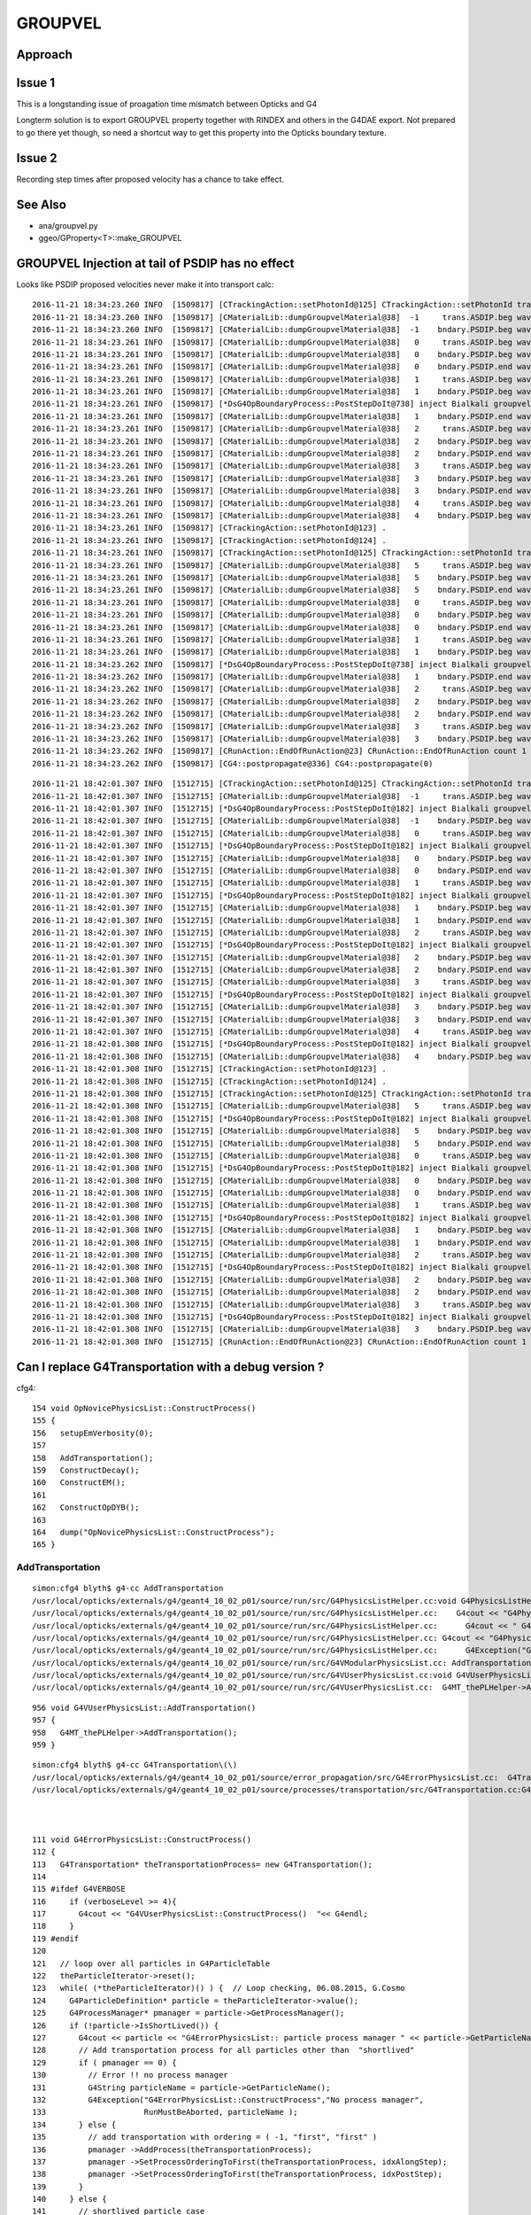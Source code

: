 GROUPVEL
==========

Approach
-----------


Issue 1
--------

This is a longstanding issue of proagation time mismatch between Opticks and G4

Longterm solution is to export GROUPVEL property together with 
RINDEX and others in the G4DAE export.  Not prepared to go there
yet though, so need a shortcut way to get this property into the
Opticks boundary texture.

Issue 2
-------

Recording step times after proposed velocity has a chance
to take effect.



See Also
---------

* ana/groupvel.py 
* ggeo/GProperty<T>::make_GROUPVEL


GROUPVEL Injection at tail of PSDIP has no effect
---------------------------------------------------

Looks like PSDIP proposed velocities never make it into transport calc::

    2016-11-21 18:34:23.260 INFO  [1509817] [CTrackingAction::setPhotonId@125] CTrackingAction::setPhotonId track_id 1 parent_id -1 primary_id -1 photon_id 1 reemtrack 0
    2016-11-21 18:34:23.260 INFO  [1509817] [CMaterialLib::dumpGroupvelMaterial@38]  -1     trans.ASDIP.beg wavelength   430 groupvel    194.519 lookupMat GdDopedLS
    2016-11-21 18:34:23.260 INFO  [1509817] [CMaterialLib::dumpGroupvelMaterial@38]  -1    bndary.PSDIP.beg wavelength   430 groupvel    194.519 lookupMat GdDopedLS
    2016-11-21 18:34:23.261 INFO  [1509817] [CMaterialLib::dumpGroupvelMaterial@38]   0     trans.ASDIP.beg wavelength   430 groupvel    194.519 lookupMat GdDopedLS
    2016-11-21 18:34:23.261 INFO  [1509817] [CMaterialLib::dumpGroupvelMaterial@38]   0    bndary.PSDIP.beg wavelength   430 groupvel    194.519 lookupMat GdDopedLS
    2016-11-21 18:34:23.261 INFO  [1509817] [CMaterialLib::dumpGroupvelMaterial@38]   0    bndary.PSDIP.end wavelength   430 groupvel     192.78 lookupMat Acrylic
    2016-11-21 18:34:23.261 INFO  [1509817] [CMaterialLib::dumpGroupvelMaterial@38]   1     trans.ASDIP.beg wavelength   430 groupvel    194.519 lookupMat GdDopedLS
    2016-11-21 18:34:23.261 INFO  [1509817] [CMaterialLib::dumpGroupvelMaterial@38]   1    bndary.PSDIP.beg wavelength   430 groupvel    194.519 lookupMat GdDopedLS
    2016-11-21 18:34:23.261 INFO  [1509817] [*DsG4OpBoundaryProcess::PostStepDoIt@738] inject Bialkali groupvel 205.619 at step_id 1
    2016-11-21 18:34:23.261 INFO  [1509817] [CMaterialLib::dumpGroupvelMaterial@38]   1    bndary.PSDIP.end wavelength   430 groupvel    205.619 lookupMat Bialkali
    2016-11-21 18:34:23.261 INFO  [1509817] [CMaterialLib::dumpGroupvelMaterial@38]   2     trans.ASDIP.beg wavelength   430 groupvel     192.78 lookupMat Acrylic
    2016-11-21 18:34:23.261 INFO  [1509817] [CMaterialLib::dumpGroupvelMaterial@38]   2    bndary.PSDIP.beg wavelength   430 groupvel     192.78 lookupMat Acrylic
    2016-11-21 18:34:23.261 INFO  [1509817] [CMaterialLib::dumpGroupvelMaterial@38]   2    bndary.PSDIP.end wavelength   430 groupvel     192.78 lookupMat Acrylic
    2016-11-21 18:34:23.261 INFO  [1509817] [CMaterialLib::dumpGroupvelMaterial@38]   3     trans.ASDIP.beg wavelength   430 groupvel    194.519 lookupMat GdDopedLS
    2016-11-21 18:34:23.261 INFO  [1509817] [CMaterialLib::dumpGroupvelMaterial@38]   3    bndary.PSDIP.beg wavelength   430 groupvel    194.519 lookupMat GdDopedLS
    2016-11-21 18:34:23.261 INFO  [1509817] [CMaterialLib::dumpGroupvelMaterial@38]   3    bndary.PSDIP.end wavelength   430 groupvel    197.134 lookupMat MineralOil
    2016-11-21 18:34:23.261 INFO  [1509817] [CMaterialLib::dumpGroupvelMaterial@38]   4     trans.ASDIP.beg wavelength   430 groupvel     192.78 lookupMat Acrylic
    2016-11-21 18:34:23.261 INFO  [1509817] [CMaterialLib::dumpGroupvelMaterial@38]   4    bndary.PSDIP.beg wavelength   430 groupvel     192.78 lookupMat Acrylic
    2016-11-21 18:34:23.261 INFO  [1509817] [CTrackingAction::setPhotonId@123] .
    2016-11-21 18:34:23.261 INFO  [1509817] [CTrackingAction::setPhotonId@124] .
    2016-11-21 18:34:23.261 INFO  [1509817] [CTrackingAction::setPhotonId@125] CTrackingAction::setPhotonId track_id 0 parent_id -1 primary_id -2 photon_id 0 reemtrack 0
    2016-11-21 18:34:23.261 INFO  [1509817] [CMaterialLib::dumpGroupvelMaterial@38]   5     trans.ASDIP.beg wavelength   430 groupvel    194.519 lookupMat GdDopedLS
    2016-11-21 18:34:23.261 INFO  [1509817] [CMaterialLib::dumpGroupvelMaterial@38]   5    bndary.PSDIP.beg wavelength   430 groupvel    194.519 lookupMat GdDopedLS
    2016-11-21 18:34:23.261 INFO  [1509817] [CMaterialLib::dumpGroupvelMaterial@38]   5    bndary.PSDIP.end wavelength   430 groupvel     192.78 lookupMat Acrylic
    2016-11-21 18:34:23.261 INFO  [1509817] [CMaterialLib::dumpGroupvelMaterial@38]   0     trans.ASDIP.beg wavelength   430 groupvel    194.519 lookupMat GdDopedLS
    2016-11-21 18:34:23.261 INFO  [1509817] [CMaterialLib::dumpGroupvelMaterial@38]   0    bndary.PSDIP.beg wavelength   430 groupvel    194.519 lookupMat GdDopedLS
    2016-11-21 18:34:23.261 INFO  [1509817] [CMaterialLib::dumpGroupvelMaterial@38]   0    bndary.PSDIP.end wavelength   430 groupvel    194.519 lookupMat GdDopedLS
    2016-11-21 18:34:23.261 INFO  [1509817] [CMaterialLib::dumpGroupvelMaterial@38]   1     trans.ASDIP.beg wavelength   430 groupvel     192.78 lookupMat Acrylic
    2016-11-21 18:34:23.261 INFO  [1509817] [CMaterialLib::dumpGroupvelMaterial@38]   1    bndary.PSDIP.beg wavelength   430 groupvel     192.78 lookupMat Acrylic
    2016-11-21 18:34:23.262 INFO  [1509817] [*DsG4OpBoundaryProcess::PostStepDoIt@738] inject Bialkali groupvel 205.619 at step_id 1
    2016-11-21 18:34:23.262 INFO  [1509817] [CMaterialLib::dumpGroupvelMaterial@38]   1    bndary.PSDIP.end wavelength   430 groupvel    205.619 lookupMat Bialkali
    2016-11-21 18:34:23.262 INFO  [1509817] [CMaterialLib::dumpGroupvelMaterial@38]   2     trans.ASDIP.beg wavelength   430 groupvel    194.519 lookupMat GdDopedLS
    2016-11-21 18:34:23.262 INFO  [1509817] [CMaterialLib::dumpGroupvelMaterial@38]   2    bndary.PSDIP.beg wavelength   430 groupvel    194.519 lookupMat GdDopedLS
    2016-11-21 18:34:23.262 INFO  [1509817] [CMaterialLib::dumpGroupvelMaterial@38]   2    bndary.PSDIP.end wavelength   430 groupvel    197.134 lookupMat MineralOil
    2016-11-21 18:34:23.262 INFO  [1509817] [CMaterialLib::dumpGroupvelMaterial@38]   3     trans.ASDIP.beg wavelength   430 groupvel     192.78 lookupMat Acrylic
    2016-11-21 18:34:23.262 INFO  [1509817] [CMaterialLib::dumpGroupvelMaterial@38]   3    bndary.PSDIP.beg wavelength   430 groupvel     192.78 lookupMat Acrylic
    2016-11-21 18:34:23.262 INFO  [1509817] [CRunAction::EndOfRunAction@23] CRunAction::EndOfRunAction count 1
    2016-11-21 18:34:23.262 INFO  [1509817] [CG4::postpropagate@336] CG4::postpropagate(0)

::

    2016-11-21 18:42:01.307 INFO  [1512715] [CTrackingAction::setPhotonId@125] CTrackingAction::setPhotonId track_id 1 parent_id -1 primary_id -1 photon_id 1 reemtrack 0
    2016-11-21 18:42:01.307 INFO  [1512715] [CMaterialLib::dumpGroupvelMaterial@38]  -1     trans.ASDIP.beg wavelength   430 groupvel    194.519 lookupMat GdDopedLS
    2016-11-21 18:42:01.307 INFO  [1512715] [*DsG4OpBoundaryProcess::PostStepDoIt@182] inject Bialkali groupvel startVelocity 205.619 at step_id -1
    2016-11-21 18:42:01.307 INFO  [1512715] [CMaterialLib::dumpGroupvelMaterial@38]  -1    bndary.PSDIP.beg wavelength   430 groupvel    205.619 lookupMat Bialkali
    2016-11-21 18:42:01.307 INFO  [1512715] [CMaterialLib::dumpGroupvelMaterial@38]   0     trans.ASDIP.beg wavelength   430 groupvel    194.519 lookupMat GdDopedLS
    2016-11-21 18:42:01.307 INFO  [1512715] [*DsG4OpBoundaryProcess::PostStepDoIt@182] inject Bialkali groupvel startVelocity 205.619 at step_id 0
    2016-11-21 18:42:01.307 INFO  [1512715] [CMaterialLib::dumpGroupvelMaterial@38]   0    bndary.PSDIP.beg wavelength   430 groupvel    205.619 lookupMat Bialkali
    2016-11-21 18:42:01.307 INFO  [1512715] [CMaterialLib::dumpGroupvelMaterial@38]   0    bndary.PSDIP.end wavelength   430 groupvel     192.78 lookupMat Acrylic
    2016-11-21 18:42:01.307 INFO  [1512715] [CMaterialLib::dumpGroupvelMaterial@38]   1     trans.ASDIP.beg wavelength   430 groupvel    194.519 lookupMat GdDopedLS
    2016-11-21 18:42:01.307 INFO  [1512715] [*DsG4OpBoundaryProcess::PostStepDoIt@182] inject Bialkali groupvel startVelocity 205.619 at step_id 1
    2016-11-21 18:42:01.307 INFO  [1512715] [CMaterialLib::dumpGroupvelMaterial@38]   1    bndary.PSDIP.beg wavelength   430 groupvel    205.619 lookupMat Bialkali
    2016-11-21 18:42:01.307 INFO  [1512715] [CMaterialLib::dumpGroupvelMaterial@38]   1    bndary.PSDIP.end wavelength   430 groupvel    194.519 lookupMat GdDopedLS
    2016-11-21 18:42:01.307 INFO  [1512715] [CMaterialLib::dumpGroupvelMaterial@38]   2     trans.ASDIP.beg wavelength   430 groupvel     192.78 lookupMat Acrylic
    2016-11-21 18:42:01.307 INFO  [1512715] [*DsG4OpBoundaryProcess::PostStepDoIt@182] inject Bialkali groupvel startVelocity 205.619 at step_id 2
    2016-11-21 18:42:01.307 INFO  [1512715] [CMaterialLib::dumpGroupvelMaterial@38]   2    bndary.PSDIP.beg wavelength   430 groupvel    205.619 lookupMat Bialkali
    2016-11-21 18:42:01.307 INFO  [1512715] [CMaterialLib::dumpGroupvelMaterial@38]   2    bndary.PSDIP.end wavelength   430 groupvel     192.78 lookupMat Acrylic
    2016-11-21 18:42:01.307 INFO  [1512715] [CMaterialLib::dumpGroupvelMaterial@38]   3     trans.ASDIP.beg wavelength   430 groupvel    194.519 lookupMat GdDopedLS
    2016-11-21 18:42:01.307 INFO  [1512715] [*DsG4OpBoundaryProcess::PostStepDoIt@182] inject Bialkali groupvel startVelocity 205.619 at step_id 3
    2016-11-21 18:42:01.307 INFO  [1512715] [CMaterialLib::dumpGroupvelMaterial@38]   3    bndary.PSDIP.beg wavelength   430 groupvel    205.619 lookupMat Bialkali
    2016-11-21 18:42:01.307 INFO  [1512715] [CMaterialLib::dumpGroupvelMaterial@38]   3    bndary.PSDIP.end wavelength   430 groupvel    197.134 lookupMat MineralOil
    2016-11-21 18:42:01.307 INFO  [1512715] [CMaterialLib::dumpGroupvelMaterial@38]   4     trans.ASDIP.beg wavelength   430 groupvel     192.78 lookupMat Acrylic
    2016-11-21 18:42:01.308 INFO  [1512715] [*DsG4OpBoundaryProcess::PostStepDoIt@182] inject Bialkali groupvel startVelocity 205.619 at step_id 4
    2016-11-21 18:42:01.308 INFO  [1512715] [CMaterialLib::dumpGroupvelMaterial@38]   4    bndary.PSDIP.beg wavelength   430 groupvel    205.619 lookupMat Bialkali
    2016-11-21 18:42:01.308 INFO  [1512715] [CTrackingAction::setPhotonId@123] .
    2016-11-21 18:42:01.308 INFO  [1512715] [CTrackingAction::setPhotonId@124] .
    2016-11-21 18:42:01.308 INFO  [1512715] [CTrackingAction::setPhotonId@125] CTrackingAction::setPhotonId track_id 0 parent_id -1 primary_id -2 photon_id 0 reemtrack 0
    2016-11-21 18:42:01.308 INFO  [1512715] [CMaterialLib::dumpGroupvelMaterial@38]   5     trans.ASDIP.beg wavelength   430 groupvel    194.519 lookupMat GdDopedLS
    2016-11-21 18:42:01.308 INFO  [1512715] [*DsG4OpBoundaryProcess::PostStepDoIt@182] inject Bialkali groupvel startVelocity 205.619 at step_id 5
    2016-11-21 18:42:01.308 INFO  [1512715] [CMaterialLib::dumpGroupvelMaterial@38]   5    bndary.PSDIP.beg wavelength   430 groupvel    205.619 lookupMat Bialkali
    2016-11-21 18:42:01.308 INFO  [1512715] [CMaterialLib::dumpGroupvelMaterial@38]   5    bndary.PSDIP.end wavelength   430 groupvel     192.78 lookupMat Acrylic
    2016-11-21 18:42:01.308 INFO  [1512715] [CMaterialLib::dumpGroupvelMaterial@38]   0     trans.ASDIP.beg wavelength   430 groupvel    194.519 lookupMat GdDopedLS
    2016-11-21 18:42:01.308 INFO  [1512715] [*DsG4OpBoundaryProcess::PostStepDoIt@182] inject Bialkali groupvel startVelocity 205.619 at step_id 0
    2016-11-21 18:42:01.308 INFO  [1512715] [CMaterialLib::dumpGroupvelMaterial@38]   0    bndary.PSDIP.beg wavelength   430 groupvel    205.619 lookupMat Bialkali
    2016-11-21 18:42:01.308 INFO  [1512715] [CMaterialLib::dumpGroupvelMaterial@38]   0    bndary.PSDIP.end wavelength   430 groupvel    194.519 lookupMat GdDopedLS
    2016-11-21 18:42:01.308 INFO  [1512715] [CMaterialLib::dumpGroupvelMaterial@38]   1     trans.ASDIP.beg wavelength   430 groupvel     192.78 lookupMat Acrylic
    2016-11-21 18:42:01.308 INFO  [1512715] [*DsG4OpBoundaryProcess::PostStepDoIt@182] inject Bialkali groupvel startVelocity 205.619 at step_id 1
    2016-11-21 18:42:01.308 INFO  [1512715] [CMaterialLib::dumpGroupvelMaterial@38]   1    bndary.PSDIP.beg wavelength   430 groupvel    205.619 lookupMat Bialkali
    2016-11-21 18:42:01.308 INFO  [1512715] [CMaterialLib::dumpGroupvelMaterial@38]   1    bndary.PSDIP.end wavelength   430 groupvel     192.78 lookupMat Acrylic
    2016-11-21 18:42:01.308 INFO  [1512715] [CMaterialLib::dumpGroupvelMaterial@38]   2     trans.ASDIP.beg wavelength   430 groupvel    194.519 lookupMat GdDopedLS
    2016-11-21 18:42:01.308 INFO  [1512715] [*DsG4OpBoundaryProcess::PostStepDoIt@182] inject Bialkali groupvel startVelocity 205.619 at step_id 2
    2016-11-21 18:42:01.308 INFO  [1512715] [CMaterialLib::dumpGroupvelMaterial@38]   2    bndary.PSDIP.beg wavelength   430 groupvel    205.619 lookupMat Bialkali
    2016-11-21 18:42:01.308 INFO  [1512715] [CMaterialLib::dumpGroupvelMaterial@38]   2    bndary.PSDIP.end wavelength   430 groupvel    197.134 lookupMat MineralOil
    2016-11-21 18:42:01.308 INFO  [1512715] [CMaterialLib::dumpGroupvelMaterial@38]   3     trans.ASDIP.beg wavelength   430 groupvel     192.78 lookupMat Acrylic
    2016-11-21 18:42:01.308 INFO  [1512715] [*DsG4OpBoundaryProcess::PostStepDoIt@182] inject Bialkali groupvel startVelocity 205.619 at step_id 3
    2016-11-21 18:42:01.308 INFO  [1512715] [CMaterialLib::dumpGroupvelMaterial@38]   3    bndary.PSDIP.beg wavelength   430 groupvel    205.619 lookupMat Bialkali
    2016-11-21 18:42:01.308 INFO  [1512715] [CRunAction::EndOfRunAction@23] CRunAction::EndOfRunAction count 1






Can I replace G4Transportation with a debug version ?
--------------------------------------------------------

cfg4::

    154 void OpNovicePhysicsList::ConstructProcess()
    155 {
    156   setupEmVerbosity(0);
    157 
    158   AddTransportation();
    159   ConstructDecay();
    160   ConstructEM();
    161 
    162   ConstructOpDYB();
    163 
    164   dump("OpNovicePhysicsList::ConstructProcess");
    165 }


AddTransportation
~~~~~~~~~~~~~~~~~~~

::

    simon:cfg4 blyth$ g4-cc AddTransportation
    /usr/local/opticks/externals/g4/geant4_10_02_p01/source/run/src/G4PhysicsListHelper.cc:void G4PhysicsListHelper::AddTransportation()
    /usr/local/opticks/externals/g4/geant4_10_02_p01/source/run/src/G4PhysicsListHelper.cc:    G4cout << "G4PhysicsListHelper::AddTransportation()  "<< G4endl;
    /usr/local/opticks/externals/g4/geant4_10_02_p01/source/run/src/G4PhysicsListHelper.cc:      G4cout << " G4PhysicsListHelper::AddTransportation()"
    /usr/local/opticks/externals/g4/geant4_10_02_p01/source/run/src/G4PhysicsListHelper.cc: G4cout << "G4PhysicsListHelper::AddTransportation  "
    /usr/local/opticks/externals/g4/geant4_10_02_p01/source/run/src/G4PhysicsListHelper.cc:      G4Exception("G4PhysicsListHelper::AddTransportation",
    /usr/local/opticks/externals/g4/geant4_10_02_p01/source/run/src/G4VModularPhysicsList.cc: AddTransportation();
    /usr/local/opticks/externals/g4/geant4_10_02_p01/source/run/src/G4VUserPhysicsList.cc:void G4VUserPhysicsList::AddTransportation()
    /usr/local/opticks/externals/g4/geant4_10_02_p01/source/run/src/G4VUserPhysicsList.cc:  G4MT_thePLHelper->AddTransportation();

::

     956 void G4VUserPhysicsList::AddTransportation()
     957 {
     958   G4MT_thePLHelper->AddTransportation();
     959 }





::

    simon:cfg4 blyth$ g4-cc G4Transportation\(\)
    /usr/local/opticks/externals/g4/geant4_10_02_p01/source/error_propagation/src/G4ErrorPhysicsList.cc:  G4Transportation* theTransportationProcess= new G4Transportation();
    /usr/local/opticks/externals/g4/geant4_10_02_p01/source/processes/transportation/src/G4Transportation.cc:G4Transportation::~G4Transportation()



    111 void G4ErrorPhysicsList::ConstructProcess()
    112 {
    113   G4Transportation* theTransportationProcess= new G4Transportation();
    114 
    115 #ifdef G4VERBOSE
    116     if (verboseLevel >= 4){
    117       G4cout << "G4VUserPhysicsList::ConstructProcess()  "<< G4endl;
    118     }
    119 #endif
    120 
    121   // loop over all particles in G4ParticleTable
    122   theParticleIterator->reset();
    123   while( (*theParticleIterator)() ) {  // Loop checking, 06.08.2015, G.Cosmo
    124     G4ParticleDefinition* particle = theParticleIterator->value();
    125     G4ProcessManager* pmanager = particle->GetProcessManager();
    126     if (!particle->IsShortLived()) {
    127       G4cout << particle << "G4ErrorPhysicsList:: particle process manager " << particle->GetParticleName() << " = " << particle->GetProcessManager() << G4endl;
    128       // Add transportation process for all particles other than  "shortlived"
    129       if ( pmanager == 0) {
    130         // Error !! no process manager
    131         G4String particleName = particle->GetParticleName();
    132         G4Exception("G4ErrorPhysicsList::ConstructProcess","No process manager",
    133                     RunMustBeAborted, particleName );
    134       } else {
    135         // add transportation with ordering = ( -1, "first", "first" )
    136         pmanager ->AddProcess(theTransportationProcess);
    137         pmanager ->SetProcessOrderingToFirst(theTransportationProcess, idxAlongStep);
    138         pmanager ->SetProcessOrderingToFirst(theTransportationProcess, idxPostStep);
    139       }
    140     } else {
    141       // shortlived particle case
    142     }
    143   }






DsG4OpBoundaryProcess dumping : looks like getting groupvel from Ac instead of LS and MO
-------------------------------------------------------------------------------------------

tconcentric-i::

    In [2]: ab.b.sel = "TO BT BT BT BT SA"

    In [6]: ab.b.psel_dindex(slice(0,100))     # first 100 of top line, straight thrus (easy to interpret)
    Out[6]: '--dindex=1,2,3,4,5,6,7,8,9,10,11,12,15,16,17,19,20,23,25,27,29,31,35,36,37,38,39,40,41,42,43,47,48,49,50,52,55,58,60,61,67,72,73,74,75,76,78,79,80,82,86,87,89,93,94,95,96,97'


In [1]: ab.b.psel_dindex(limit=10, reverse=True)
Out[1]: '--dindex=999999,999997,999996,999995,999994,999993,999992,999991,999990,999989'




Back to basics after moving to fine domain (1nm)
--------------------------------------------------

::

   tconcentric-tt --finedbndtex


Fine domain means can no longer blame interpolation mismatch for discreps

::
 
                    |
                    | 3000             4000             5000
         0          | + |               +                +
         +          |   |             |   |            |   |
        TO         BT   BT            BT  BT           SA  
              0     | 1 |      2      | 3 |     4      |   |
                    |   |             |   |            |   | 
                    |   |             |   |            |   | 
                    |   |             |   |            |   | 
                    |   |             |   |            |   | 

Calculate expectations for global times with tconcentric geometry, in bnd.py::

    Gd,LS,Ac,MO = 0,1,2,3
    gvel = i1m.data[(Gd,Ac,LS,Ac,MO),1,430-60,0]
    dist = np.array([0,3000-5,3000+5,4000-5,4000+5,5000-5], dtype=np.float32)   # tconcentric radii
    ddif = np.diff(dist)
    tdif = ddif/gvel
    tabs = np.cumsum(ddif/gvel) + 0.1 

    print "gvel: %r " %  gvel
    print "dist: %r " %  dist
    print "ddif: %r " %  ddif
    print "tdif: %r " %  tdif
    print "tabs: %r " %  tabs

    // with correct groupvel material order : (Gd,Ac,LS,Ac,MO)  get the Opticks times

    gvel: array([ 194.5192,  192.7796,  194.5192,  192.7796,  197.1341], dtype=float32) 
    dist: array([    0.,  2995.,  3005.,  3995.,  4005.,  4995.], dtype=float32) 
    ddif: array([ 2995.,    10.,   990.,    10.,   990.], dtype=float32) 
    tdif: array([ 15.3969,   0.0519,   5.0895,   0.0519,   5.022 ], dtype=float32) 
    tabs: array([ 15.4969,  15.5488,  20.6383,  20.6902,  25.7121], dtype=float32) 

    // mangling groupvel material order to : (Gd,LS,Ac,MO,Ac) nearly reproduces the CFG4 times...

    gvel2: array([ 194.5192,  194.5192,  192.7796,  197.1341,  192.7796], dtype=float32) 
    tdif2: array([ 15.3969,   0.0514,   5.1354,   0.0507,   5.1354], dtype=float32) 
    tabs2: array([ 15.4969,  15.5483,  20.6837,  20.7345,  25.8699], dtype=float32) 

    // another mangle to (Gd,LS,Ac,LS,Ac) reproduces the CFG4 times

    gvel3: array([ 194.5192,  194.5192,  192.7796,  194.5192,  192.7796], dtype=float32) 
    tdif3: array([ 15.3969,   0.0514,   5.1354,   0.0514,   5.1354], dtype=float32) 
    tabs3: array([ 15.4969,  15.5483,  20.6837,  20.7352,  25.8706], dtype=float32) 








Hmm looks like difference between use of preVelocity vs postVelocity (are using pre when should be using post).
Potentially due to CRecorder operating PRE_SAVE ?

Hmm to simplify recording, maybe better to move to trajectory style. Collecting steps into a container
within the UserSteppingAction and recording them from the UserTrackingAction after all tracking is done.
See: G4TrackingManager::ProcessOneTrack

::

    202 void G4Trajectory::AppendStep(const G4Step* aStep)
    203 {
    204    positionRecord->push_back( new G4TrajectoryPoint(aStep->GetPostStepPoint()->
    205                                  GetPosition() ));
    206 }
    207 




::

    DsG4OpBoundaryProcess::PostStepDoIt step_id    0 nm        430 priorVelocity    194.519 groupvel_m1            GdDopedLS   194.519 groupvel_m2              Acrylic    192.78 <-proposed 
    DsG4OpBoundaryProcess::PostStepDoIt step_id    1 nm        430 priorVelocity    194.519 groupvel_m1              Acrylic    192.78 groupvel_m2   LiquidScintillator   194.519 <-proposed 
    DsG4OpBoundaryProcess::PostStepDoIt step_id    2 nm        430 priorVelocity     192.78 groupvel_m1   LiquidScintillator   194.519 groupvel_m2              Acrylic    192.78 <-proposed 
    DsG4OpBoundaryProcess::PostStepDoIt step_id    3 nm        430 priorVelocity    194.519 groupvel_m1              Acrylic    192.78 groupvel_m2           MineralOil   197.134 <-proposed 

    // proposed velocity look correct, but suspect the recording happens too soon to feel the effect of it due to PRE_SAVE ??


    CRecorder::RecordStep trackStepLength       2995 trackGlobalTime    15.4969 trackVelocity    194.519 preVelocity    194.519 postVelocity    194.519 preDeltaTime    15.3969 postDeltaTime    15.3969
    CRecorder::RecordStep trackStepLength         10 trackGlobalTime    15.5483 trackVelocity     192.78 preVelocity    194.519 postVelocity     192.78 preDeltaTime  0.0514088 postDeltaTime  0.0518727
    CRecorder::RecordStep trackStepLength        990 trackGlobalTime    20.6837 trackVelocity    194.519 preVelocity     192.78 postVelocity    194.519 preDeltaTime     5.1354 postDeltaTime    5.08947
    CRecorder::RecordStep trackStepLength         10 trackGlobalTime    20.7352 trackVelocity     192.78 preVelocity    194.519 postVelocity     192.78 preDeltaTime  0.0514088 postDeltaTime  0.0518727
    CRecorder::RecordStep trackStepLength        990 trackGlobalTime    25.8706 trackVelocity    197.134 preVelocity     192.78 postVelocity    197.134 preDeltaTime     5.1354 postDeltaTime    5.02196

::
 
     TO   
     BT   Gd/Ac
     BT   Ac/LS
     BT   LS/Ac
     BT   Ac/MO
     SA   MO/Ac





Caution heavy compression with below values::

    ab.sel = "TO BT BT BT BT [SA]"

    a,b = ab.rpost()

    In [42]: a[0]
    Out[42]: 
    A()sliced
    A([[    0.    ,     0.    ,     0.    ,     0.1007],
           [ 2995.0267,     0.    ,     0.    ,    15.4974],
           [ 3004.9551,     0.    ,     0.    ,    15.5498],
           [ 3995.0491,     0.    ,     0.    ,    20.6377],
           [ 4004.9776,     0.    ,     0.    ,    20.6901],
           [ 4995.0716,     0.    ,     0.    ,    25.7136]])

    In [43]: b[0]
    Out[43]: 
    A()sliced
    A([[    0.    ,     0.    ,     0.    ,     0.1007],
           [ 2995.0267,     0.    ,     0.    ,    15.4974],
           [ 3004.9551,     0.    ,     0.    ,    15.5498],
           [ 3995.0491,     0.    ,     0.    ,    20.682 ],
           [ 4004.9776,     0.    ,     0.    ,    20.7344],
           [ 4995.0716,     0.    ,     0.    ,    25.8707]])
    
    In [4]: b[0]   ## after adding BT ProposeVelocity for m2 ... huh why almost no difference 
    Out[4]: 
    A()sliced
    A([[    0.    ,     0.    ,     0.    ,     0.1007],
           [ 2995.0267,     0.    ,     0.    ,    15.4934],
           [ 3004.9551,     0.    ,     0.    ,    15.5458],
           [ 3995.0491,     0.    ,     0.    ,    20.682 ],
           [ 4004.9776,     0.    ,     0.    ,    20.7344],
           [ 4995.0716,     0.    ,     0.    ,    25.8666]])



Post recording returns to the values without the BT proposeVelocity::

    In [4]: b[0]
    Out[4]: 
    A()sliced
    A([[    0.    ,     0.    ,     0.    ,     0.1007],
           [ 2995.0267,     0.    ,     0.    ,    15.4974],
           [ 3004.9551,     0.    ,     0.    ,    15.5498],
           [ 3995.0491,     0.    ,     0.    ,    20.682 ],
           [ 4004.9776,     0.    ,     0.    ,    20.7344],
           [ 4995.0716,     0.    ,     0.    ,    25.8707]])







::

    2016-11-19 14:23:15.001 INFO  [1049278] [CRec::dump@40] CRec::dump record_id 999989 nstp 5  Ori[ 0.0000.0000.000] 
    ( 0)  TO/BT     FrT                                 PRE_SAVE STEP_START 
    [   0](Stp ;opticalphoton stepNum -561600160(tk ;opticalphoton tid 9990 pid 0 nm    430 mm  ori[    0.000   0.000   0.000]  pos[ 4995.000   0.000   0.000]  )
      pre               sphere_phys       GdDopedLS          noProc           Undefined pos[      0.000     0.000     0.000]  dir[    1.000   0.000   0.000]  pol[    0.000   1.000   0.000]  ns  0.100 nm 430.000
     post               sphere_phys         Acrylic  Transportation        GeomBoundary pos[   2995.000     0.000     0.000]  dir[    1.000   0.000   0.000]  pol[    0.000   1.000   0.000]  ns 15.497 nm 430.000
     )
    ( 1)  BT/BT     FrT                                            PRE_SAVE 
    [   1](Stp ;opticalphoton stepNum -561600160(tk ;opticalphoton tid 9990 pid 0 nm    430 mm  ori[    0.000   0.000   0.000]  pos[ 4995.000   0.000   0.000]  )
      pre               sphere_phys         Acrylic  Transportation        GeomBoundary pos[   2995.000     0.000     0.000]  dir[    1.000   0.000   0.000]  pol[    0.000   1.000   0.000]  ns 15.497 nm 430.000
     post               sphere_phys uidScintillator  Transportation        GeomBoundary pos[   3005.000     0.000     0.000]  dir[    1.000   0.000   0.000]  pol[    0.000   1.000   0.000]  ns 15.548 nm 430.000
     )
    ( 2)  BT/BT     FrT                                            PRE_SAVE 
    [   2](Stp ;opticalphoton stepNum -561600160(tk ;opticalphoton tid 9990 pid 0 nm    430 mm  ori[    0.000   0.000   0.000]  pos[ 4995.000   0.000   0.000]  )
      pre               sphere_phys uidScintillator  Transportation        GeomBoundary pos[   3005.000     0.000     0.000]  dir[    1.000   0.000   0.000]  pol[    0.000   1.000   0.000]  ns 15.548 nm 430.000
     post               sphere_phys         Acrylic  Transportation        GeomBoundary pos[   3995.000     0.000     0.000]  dir[    1.000   0.000   0.000]  pol[    0.000   1.000   0.000]  ns 20.684 nm 430.000
     )
    ( 3)  BT/BT     FrT                                            PRE_SAVE 
    [   3](Stp ;opticalphoton stepNum -561600160(tk ;opticalphoton tid 9990 pid 0 nm    430 mm  ori[    0.000   0.000   0.000]  pos[ 4995.000   0.000   0.000]  )
      pre               sphere_phys         Acrylic  Transportation        GeomBoundary pos[   3995.000     0.000     0.000]  dir[    1.000   0.000   0.000]  pol[    0.000   1.000   0.000]  ns 20.684 nm 430.000
     post               sphere_phys      MineralOil  Transportation        GeomBoundary pos[   4005.000     0.000     0.000]  dir[    1.000   0.000   0.000]  pol[    0.000   1.000   0.000]  ns 20.735 nm 430.000
     )
    ( 4)  BT/SA     Abs     PRE_SAVE POST_SAVE POST_DONE LAST_POST SURF_ABS 
    [   4](Stp ;opticalphoton stepNum -561600160(tk ;opticalphoton tid 9990 pid 0 nm    430 mm  ori[    0.000   0.000   0.000]  pos[ 4995.000   0.000   0.000]  )
      pre               sphere_phys      MineralOil  Transportation        GeomBoundary pos[   4005.000     0.000     0.000]  dir[    1.000   0.000   0.000]  pol[    0.000   1.000   0.000]  ns 20.735 nm 430.000
     post               sphere_phys         Acrylic  Transportation        GeomBoundary pos[   4995.000     0.000     0.000]  dir[    1.000   0.000   0.000]  pol[    0.000   1.000   0.000]  ns 25.871 nm 430.000
     )






    
    In [44]: b[0,:,0] == a[0,:,0]    ## 2 simulations yield precisely the same positions
    Out[44]: 
    A()sliced
    A([ True,  True,  True,  True,  True,  True], dtype=bool) 

    In [45]: b[0,:,3] == a[0,:,3]
    Out[45]: 
    A()sliced
    A([ True,  True,  True, False, False, False], dtype=bool)


    In [46]: b[0,:,3] - a[0,:,3]
    Out[46]: 
    A()sliced
    A([ 0.    ,  0.    ,  0.    ,  0.0443,  0.0443,  0.1571])    ## time offset starts in LS, Acrylic does not add to it, MO makes it worse


Group velocity tex props from GdLS,LS,Ac,MO around 430nm::


    In [113]: i1m.data[(0,1,2,3),1,429-60:432-60,0]
    Out[113]: 
    array([[ 194.4354,  194.5192,  194.603 ],
           [ 194.4354,  194.5192,  194.603 ],
           [ 192.6459,  192.7796,  192.9132],
           [ 197.0692,  197.1341,  197.1991]], dtype=float32)

    In [114]: i2m.data[(0,1,2,3),1,429-60:432-60,0]
    Out[114]: 
    array([[ 194.4354,  194.5192,  194.603 ],
           [ 194.4354,  194.5192,  194.603 ],
           [ 192.6459,  192.7796,  192.9132],
           [ 197.0692,  197.1341,  197.1991]], dtype=float32)



Distances, time deltas, velocities for each step::

    In [96]: np.diff( a[0,:,0] ), np.diff( b[0,:,0] )    ## mm
    Out[96]: 
    A([ 2995.0267,     9.9284,   990.094 ,     9.9284,   990.094 ]),
    A([ 2995.0267,     9.9284,   990.094 ,     9.9284,   990.094 ]))

    In [97]: np.diff( a[0,:,3] ), np.diff( b[0,:,3] )    ## ns 
    Out[97]: 
    A([ 15.3967,       0.0524,   5.0879,       0.0524,   5.0235]),
    A([ 15.3967,       0.0524,   5.1322,       0.0524,   5.1363]))

              ratio of diffs                  ## mm/ns
    A([ 194.5238,  189.5833,   194.5969,   189.5833,   197.0937]),
    A([ 194.5238,  189.5833,  *192.9167*,  189.5833,  *192.7654*]))

    ##   (TO BT)   (BT BT)     (BT BT)     (BT BT)     (BT SA)          

    ##   Gd         Ac           LS          Ac         MO
    ##
    ## Ac precision very limited due to short time,dist and deep compression ??
    ##
    ## CFG4 gvel numbers for LS and MO look wrong ...
    ##      in fact they look like the Ac numbers  
    ##  


::

    GEANT4_BT_GROUPVEL_FIX m1            GdDopedLS m2              Acrylic eV    2.88335 nm        430 finalVelocity     192.78 priorVelocity    194.519 finalVelocity_m1    194.519
    GEANT4_BT_GROUPVEL_FIX m1              Acrylic m2   LiquidScintillator eV    2.88335 nm        430 finalVelocity    194.519 priorVelocity    194.519 finalVelocity_m1     192.78
    GEANT4_BT_GROUPVEL_FIX m1   LiquidScintillator m2              Acrylic eV    2.88335 nm        430 finalVelocity     192.78 priorVelocity     192.78 finalVelocity_m1    194.519
    GEANT4_BT_GROUPVEL_FIX m1              Acrylic m2           MineralOil eV    2.88335 nm        430 finalVelocity    197.134 priorVelocity    194.519 finalVelocity_m1     192.78


Is there an issue with CRecorder recording the times during stepping before fully baked ?








After 1st try at applying GEANT4_BT_GROUPVEL_FIX minimal change, is there a material swap? that happens on DR?:

    In [5]: np.diff( a[0,:,0] ), np.diff( b[0,:,0] ), np.diff( a[0,:,3] ), np.diff( b[0,:,3] ), np.diff( a[0,:,0] )/np.diff( a[0,:,3] ), np.diff( b[0,:,0] )/np.diff( b[0,:,3] )
    Out[5]: 
    A([ 2995.0267,     9.9284,   990.094 ,     9.9284,   990.094 ]),
    A([ 2995.0267,     9.9284,   990.094 ,     9.9284,   990.094 ]),
    A([ 15.3967,   0.0524,   5.0879,   0.0524,   5.0235]),
    A([ 15.3927,   0.0524,   5.1363,   0.0524,   5.1322]),
    A([ 194.5238,  189.5833,  194.5969,  189.5833,  197.0937]),
    A([ 194.5747,  189.5833,  192.7654,  189.5833,  192.9167]))



::

    2016-11-19 11:39:16.947 INFO  [1002089] [*DsG4OpBoundaryProcess::PostStepDoIt@610] GEANT4_BT_GROUPVEL_FIX m1            GdDopedLS m2              Acrylic eV    2.88335 nm        430 gv     192.78
    2016-11-19 11:39:16.947 INFO  [1002089] [*DsG4OpBoundaryProcess::PostStepDoIt@610] GEANT4_BT_GROUPVEL_FIX m1              Acrylic m2   LiquidScintillator eV    2.88335 nm        430 gv    194.519
    2016-11-19 11:39:16.947 INFO  [1002089] [*DsG4OpBoundaryProcess::PostStepDoIt@610] GEANT4_BT_GROUPVEL_FIX m1   LiquidScintillator m2              Acrylic eV    2.88335 nm        430 gv     192.78
    2016-11-19 11:39:16.947 INFO  [1002089] [*DsG4OpBoundaryProcess::PostStepDoIt@610] GEANT4_BT_GROUPVEL_FIX m1              Acrylic m2           MineralOil eV    2.88335 nm        430 gv    197.134
    2016-11-19 11:39:16.947 INFO  [1002089] [*DsG4OpBoundaryProcess::PostStepDoIt@610] GEANT4_BT_GROUPVEL_FIX m1            GdDopedLS m2              Acrylic eV    2.88335 nm        430 gv     192.78
    2016-11-19 11:39:16.947 INFO  [1002089] [*DsG4OpBoundaryProcess::PostStepDoIt@610] GEANT4_BT_GROUPVEL_FIX m1              Acrylic m2   LiquidScintillator eV    2.88335 nm        430 gv    194.519
    2016-11-19 11:39:16.947 INFO  [1002089] [*DsG4OpBoundaryProcess::PostStepDoIt@610] GEANT4_BT_GROUPVEL_FIX m1   LiquidScintillator m2              Acrylic eV    2.88335 nm        430 gv     192.78
    2016-11-19 11:39:16.947 INFO  [1002089] [*DsG4OpBoundaryProcess::PostStepDoIt@610] GEANT4_BT_GROUPVEL_FIX m1              Acrylic m2           MineralOil eV    2.88335 nm        430 gv    197.134






::

    In [117]: ab.sel = "TO BT BT BT BT [DR] SA"

    In [118]: a,b = ab.rpost()

    In [119]: a.shape, b.shape
    Out[119]: (7540, 7, 4),  (7677, 7, 4)

    In [123]: a[0]
    A([[    0.    ,     0.    ,     0.    ,     0.1007],
           [ 2995.0267,     0.    ,     0.    ,    15.4974],
           [ 3004.9551,     0.    ,     0.    ,    15.5498],
           [ 3995.0491,     0.    ,     0.    ,    20.6377],
           [ 4004.9776,     0.    ,     0.    ,    20.6901],
           [ 4995.0716,     0.    ,     0.    ,    25.7136],
           [ 2840.6014,  -320.0011,  4096.1664,    49.2437]])

    In [124]: b[0]
    A([[    0.    ,     0.    ,     0.    ,     0.1007],
           [ 2995.0267,     0.    ,     0.    ,    15.4974],
           [ 3004.9551,     0.    ,     0.    ,    15.5498],
           [ 3995.0491,     0.    ,     0.    ,    20.682 ],
           [ 4004.9776,     0.    ,     0.    ,    20.7344],
           [ 4995.0716,     0.    ,     0.    ,    25.8707],
           [ 3076.4399,  -722.179 , -3868.4234,    48.579 ]])

    In [126]: np.diff( a[0,:,0] ), np.diff( b[0,:,0] ), np.diff( a[0,:,3] ), np.diff( b[0,:,3] ), np.diff( a[0,:,0] )/np.diff( a[0,:,3] ), np.diff( b[0,:,0] )/np.diff( b[0,:,3] )
    Out[126]: 
    A([ 2995.0267,     9.9284,   990.094 ,     9.9284,   990.094 , -2154.4702]),   A.dx mm
    A([ 2995.0267,     9.9284,   990.094 ,     9.9284,   990.094 , -1918.6317]),   B.dx mm
    A([ 15.3967,       0.0524,   5.0879,       0.0524,   5.0235,  23.5301]),       A.dt ns
    A([ 15.3967,       0.0524,   5.1322,       0.0524,   5.1363,  22.7083]),       B.dt ns
    A([ 194.5238,    189.5833,  194.5969,    189.5833,  197.0937,  -91.5622]),     A.gv mm/ns
    A([ 194.5238,    189.5833,  192.9167,    189.5833,  192.7654,  -84.4902]))     B.gv mm/ns

    ## consistent issue, slow LS and MO groupvel in CFG4 (looking like Ac groupvel)




::

    112 G4VParticleChange* G4VDiscreteProcess::PostStepDoIt(
    113                             const G4Track& ,
    114                             const G4Step&
    115                             )
    116 {
    117 //  clear NumberOfInteractionLengthLeft
    118     ClearNumberOfInteractionLengthLeft();
    119 
    120     return pParticleChange;
    121 }






tconcentric check
--------------------

::

    In [2]: ab.sel = "TO BT BT BT BT SA"    ## straight thru selection

    In [3]: a,b = ab.rpost()

    In [4]: a.shape
    Out[4]: (669843, 6, 4)

    In [5]: b.shape
    Out[5]: (671267, 6, 4)

    In [7]: a[0]    ## positions match, times off a little
    Out[7]: 
    A()sliced
    A([[    0.    ,     0.    ,     0.    ,     0.1007],
           [ 2995.0267,     0.    ,     0.    ,    15.4974],
           [ 3004.9551,     0.    ,     0.    ,    15.5498],
           [ 3995.0491,     0.    ,     0.    ,    20.6377],
           [ 4004.9776,     0.    ,     0.    ,    20.6901],
           [ 4995.0716,     0.    ,     0.    ,    25.7136]])

    In [8]: b[0]
    Out[8]: 
    A()sliced
    A([[    0.    ,     0.    ,     0.    ,     0.1007],
           [ 2995.0267,     0.    ,     0.    ,    15.4934],
           [ 3004.9551,     0.    ,     0.    ,    15.5458],
           [ 3995.0491,     0.    ,     0.    ,    20.682 ],
           [ 4004.9776,     0.    ,     0.    ,    20.7344],
           [ 4995.0716,     0.    ,     0.    ,    25.8666]])


    In [35]: np.diff(a[0,:,0])/np.diff(a[0,:,3])  ## ratio of x diff to t diff -> groupvel in Gd Ac LS Ac MO for  429.5686 nm
    A([ 194.5238,  189.5833,  194.5969,  189.5833,  197.0937])

    In [36]: np.diff(b[0,:,0])/np.diff(b[0,:,3])
    A([ 194.5747,  189.5833,  192.7654,  189.5833,  192.9167])

    In [13]: np.diff(a[0,:,0])/np.diff(a[0,:,3]) - np.diff(b[0,:,0])/np.diff(b[0,:,3])
    A([-0.0509,  0.    ,  1.8315,  0.    ,  4.177 ])    ## mm/ns

    ## fairly close, possibly can attribute to interpolation differences ???




Review
--------

* http://www.hep.man.ac.uk/u/roger/PHYS10302/lecture15.pdf
* http://web.ift.uib.no/AMOS/PHYS261/opticsPDF/Examples_solutions_phys263.pdf

::
                
    .
          c          w  dn           c           
    vg = --- (  1 +  -- ---  )   ~  --- (  1 +   ?  )
          n          n  dw           n              


     d logn      dn   1  
     ------ =   ---  --- 
      dw         dw   n


     d logw      dw   1             dn/n       dn   w
     ------ =   ---  ---    ->     -----  =    ---  -
      dn         dn   w            d logw       dw   n


     c          dn / n 
    --- ( 1 +   ---    )
     n          d logw


     c          dn  
     -   +   c  ---
     n          dlogw




                c         
    vg =  ---------------        # angular freq proportional to E for light     
            n + E dn/dE

    G4 using this energy domain approach approximating the dispersion part E dn/dE as shown below

                c                  n1 - n0         n1 - n0               dn        dn    dE          
    vg =  -----------       ds = ------------  =  ------------     ~   ------  =  ---- ------- =  E dn/dE 
           nn +  ds               log(E1/E0)      log E1 - log E0      d(logE)     dE   dlogE        
  



Now get G4 warnings when run without groupvel option
-------------------------------------------------------

::

    634   accuracy = theVelocityChange/c_light - 1.0;
    635   if (accuracy > accuracyForWarning) {
    636     itsOKforVelocity = false;
    637     nError += 1;
    638     exitWithError = exitWithError ||  (accuracy > accuracyForException);
    639 #ifdef G4VERBOSE
    640     if (nError < maxError) {
    641       G4cout << "  G4ParticleChange::CheckIt    : ";
    642       G4cout << "the velocity is greater than c_light  !!" << G4endl;
    643       G4cout << "  Velocity:  " << theVelocityChange/c_light  <<G4endl;
    644       G4cout << aTrack.GetDefinition()->GetParticleName()
    645          << " E=" << aTrack.GetKineticEnergy()/MeV
    646          << " pos=" << aTrack.GetPosition().x()/m
    647          << ", " << aTrack.GetPosition().y()/m
    648          << ", " << aTrack.GetPosition().z()/m
    649          <<G4endl;
    650     }
    651 #endif
    652   }



    2016-11-10 17:03:42.091 INFO  [373895] [CRunAction::BeginOfRunAction@19] CRunAction::BeginOfRunAction count 1
      G4ParticleChange::CheckIt    : the velocity is greater than c_light  !!
      Velocity:  1.00069
    opticalphoton E=2.88335e-06 pos=1.18776, -0.130221, 2.74632
          -----------------------------------------------
            G4ParticleChange Information  
          -----------------------------------------------
            # of 2ndaries       :                    0
          -----------------------------------------------
            Energy Deposit (MeV):                    0
            Non-ionizing Energy Deposit (MeV):                    0
            Track Status        :                Alive
            True Path Length (mm) :                3e+03
            Stepping Control      :                    0
        First Step In the voulme  : 
        Last Step In the voulme  : 
            Mass (GeV)   :                    0
            Charge (eplus)   :                    0
            MagneticMoment   :                    0
                    :  =                    0*[e hbar]/[2 m]
            Position - x (mm)   :             1.19e+03
            Position - y (mm)   :                 -130
            Position - z (mm)   :             2.75e+03
            Time (ns)           :                 9.98
            Proper Time (ns)    :                    0
            Momentum Direct - x :                0.397
            Momentum Direct - y :              -0.0435
            Momentum Direct - z :                0.917
            Kinetic Energy (MeV):             2.88e-06
            Velocity  (/c):                    1
            Polarization - x    :                0.918
            Polarization - y    :               0.0188
            Polarization - z    :               -0.396
      G4ParticleChange::CheckIt    : the velocity is greater than c_light  !!
      Velocity:  1.00069
    opticalphoton E=2.88335e-06 pos=1.18776, -0.130221, 2.74632
          -----------------------------------------------

::

    254 ///////////////////
    255 G4double G4Track::CalculateVelocityForOpticalPhoton() const
    256 ///////////////////
    257 {
    258    
    259   G4double velocity = c_light ;
    260  
    261 
    262   G4Material* mat=0;
    263   G4bool update_groupvel = false;
    264   if ( fpStep !=0  ){
    265     mat= this->GetMaterial();         //   Fix for repeated volumes
    266   }else{
    267     if (fpTouchable!=0){
    268       mat=fpTouchable->GetVolume()->GetLogicalVolume()->GetMaterial();
    269     }
    270   }
    271   // check if previous step is in the same volume
    272     //  and get new GROUPVELOCITY table if necessary 
    273   if ((mat != 0) && ((mat != prev_mat)||(groupvel==0))) {
    274     groupvel = 0;
    275     if(mat->GetMaterialPropertiesTable() != 0)
    276       groupvel = mat->GetMaterialPropertiesTable()->GetProperty("GROUPVEL");
    277     update_groupvel = true;
    278   }
    279   prev_mat = mat;
    280  
    281   if  (groupvel != 0 ) {
    282     // light velocity = c/(rindex+d(rindex)/d(log(E_phot)))
    283     // values stored in GROUPVEL material properties vector
    284     velocity =  prev_velocity;
    285    
    286     // check if momentum is same as in the previous step
    287     //  and calculate group velocity if necessary 
    288     G4double current_momentum = fpDynamicParticle->GetTotalMomentum();
    289     if( update_groupvel || (current_momentum != prev_momentum) ) {
    290       velocity =
    291     groupvel->Value(current_momentum);
    292       prev_velocity = velocity;
    293       prev_momentum = current_momentum;
    294     }
    295   }  
    296  
    297   return velocity ;
    298 }







Opticks GROUPVEL
------------------

::

    simon:cfg4 blyth$ opticks-find GROUPVEL 
    ./cfg4/CPropLib.cc: GROUPVEL kludge causing "generational" confusion
    ./cfg4/CPropLib.cc:             LOG(info) << "CPropLib::makeMaterialPropertiesTable applying GROUPVEL kludge" ; 
    ./cfg4/CPropLib.cc:             addProperty(mpt, "GROUPVEL", prop );
    ./cfg4/CPropLib.cc:    bool groupvel = strcmp(lkey, "GROUPVEL") == 0 ; 
    ./cfg4/CTraverser.cc:const char* CTraverser::GROUPVEL = "GROUPVEL" ; 
    ./cfg4/CTraverser.cc:    // First get of GROUPVEL property creates it 
    ./cfg4/CTraverser.cc:            G4MaterialPropertyVector* gv = mpt->GetProperty(GROUPVEL);  
    ./cfg4/tests/CInterpolationTest.cc:    const char* mkeys_1 = "GROUPVEL,,," ;
    ./ggeo/GGeoTestConfig.cc:const char* GGeoTestConfig::GROUPVEL_ = "groupvel"; 
    ./ggeo/GGeoTestConfig.cc:    else if(strcmp(k,GROUPVEL_)==0)   arg = GROUPVEL ; 
    ./ggeo/GGeoTestConfig.cc:        case GROUPVEL       : setGroupvel(s)       ;break;
    ./ggeo/GMaterialLib.cc:"group_velocity:GROUPVEL,"
    ./cfg4/CTraverser.hh:        static const char* GROUPVEL ; 
    ./ggeo/GGeoTestConfig.hh:                      GROUPVEL,
    ./ggeo/GGeoTestConfig.hh:       static const char* GROUPVEL_ ; 
    simon:opticks blyth$ 



G4 GROUPVEL
--------------

::

    simon:geant4_10_02_p01 blyth$ find source -name '*.*' -exec grep -H GROUPVEL {} \;
    source/materials/include/G4MaterialPropertiesTable.hh:// Updated:     2005-05-12 add SetGROUPVEL() by P. Gumplinger
    source/materials/include/G4MaterialPropertiesTable.hh:    G4MaterialPropertyVector* SetGROUPVEL();
    source/materials/include/G4MaterialPropertiesTable.icc:  //2- So we have a data race if two threads access the same element (GROUPVEL)
    source/materials/include/G4MaterialPropertiesTable.icc:  //   at the bottom of the code, one thread in SetGROUPVEL(), and the other here
    source/materials/include/G4MaterialPropertiesTable.icc:  //3- SetGROUPVEL() is protected by a mutex that ensures that only
    source/materials/include/G4MaterialPropertiesTable.icc:  //   the same problematic key (GROUPVEL) the mutex will be used.
    source/materials/include/G4MaterialPropertiesTable.icc:  //5- As soon as a thread acquires the mutex in SetGROUPVEL it checks again
    source/materials/include/G4MaterialPropertiesTable.icc:  //   if the map has GROUPVEL key, if so returns immediately.
    source/materials/include/G4MaterialPropertiesTable.icc:  //   group velocity only once even if two threads enter SetGROUPVEL together
    source/materials/include/G4MaterialPropertiesTable.icc:  if (G4String(key) == "GROUPVEL") return SetGROUPVEL();
    source/materials/src/G4MaterialPropertiesTable.cc:// Updated:     2005-05-12 add SetGROUPVEL(), courtesy of
    source/materials/src/G4MaterialPropertiesTable.cc:G4MaterialPropertyVector* G4MaterialPropertiesTable::SetGROUPVEL()
    source/materials/src/G4MaterialPropertiesTable.cc:  // check if "GROUPVEL" already exists
    source/materials/src/G4MaterialPropertiesTable.cc:  itr = MPT.find("GROUPVEL");
    source/materials/src/G4MaterialPropertiesTable.cc:  // add GROUPVEL vector
    source/materials/src/G4MaterialPropertiesTable.cc:  // fill GROUPVEL vector using RINDEX values
    source/materials/src/G4MaterialPropertiesTable.cc:    G4Exception("G4MaterialPropertiesTable::SetGROUPVEL()", "mat205",
    source/materials/src/G4MaterialPropertiesTable.cc:      G4Exception("G4MaterialPropertiesTable::SetGROUPVEL()", "mat205",
    source/materials/src/G4MaterialPropertiesTable.cc:        G4Exception("G4MaterialPropertiesTable::SetGROUPVEL()", "mat205",
    source/materials/src/G4MaterialPropertiesTable.cc:  this->AddProperty( "GROUPVEL", groupvel );
    source/processes/optical/src/G4OpBoundaryProcess.cc:           Material2->GetMaterialPropertiesTable()->GetProperty("GROUPVEL");
    source/track/src/G4Track.cc:    //  and get new GROUPVELOCITY table if necessary 
    source/track/src/G4Track.cc:      groupvel = mat->GetMaterialPropertiesTable()->GetProperty("GROUPVEL");
    source/track/src/G4Track.cc:    // values stored in GROUPVEL material properties vector
    simon:geant4_10_02_p01 blyth$ 




G4Track.cc::

    ///
    ///  GROUPVEL  material property lookup just like RINDEX
    ///            the peculiarity is that the property is 
    ///            derived from RINDEX at first access by special casing in GetProperty
    ///

    317    // cached values for CalculateVelocity  
    318    mutable G4Material*               prev_mat;
    319    mutable G4MaterialPropertyVector* groupvel;
    320    mutable G4double                  prev_velocity;
    321    mutable G4double                  prev_momentum;
    322 


    254 ///////////////////
    255 G4double G4Track::CalculateVelocityForOpticalPhoton() const
    256 ///////////////////
    257 {
    258 
    259   G4double velocity = c_light ;
    260 
    261 
    262   G4Material* mat=0;
    263   G4bool update_groupvel = false;
    264   if ( fpStep !=0  ){
    265     mat= this->GetMaterial();         //   Fix for repeated volumes
    266   }else{
    267     if (fpTouchable!=0){
    268       mat=fpTouchable->GetVolume()->GetLogicalVolume()->GetMaterial();
    269     }
    270   }
    271   // check if previous step is in the same volume
    272     //  and get new GROUPVELOCITY table if necessary 
    273   if ((mat != 0) && ((mat != prev_mat)||(groupvel==0))) {
    274     groupvel = 0;
    275     if(mat->GetMaterialPropertiesTable() != 0)
    276       groupvel = mat->GetMaterialPropertiesTable()->GetProperty("GROUPVEL");
    277     update_groupvel = true;
    278   }
    279   prev_mat = mat;
    280 
    281   if  (groupvel != 0 ) {
    282     // light velocity = c/(rindex+d(rindex)/d(log(E_phot)))
    283     // values stored in GROUPVEL material properties vector
    284     velocity =  prev_velocity;
    285 
    286     // check if momentum is same as in the previous step
    287     //  and calculate group velocity if necessary 
    288     G4double current_momentum = fpDynamicParticle->GetTotalMomentum();
    289     if( update_groupvel || (current_momentum != prev_momentum) ) {
    290       velocity =
    291     groupvel->Value(current_momentum);
    292       prev_velocity = velocity;
    293       prev_momentum = current_momentum;
    294     }
    295   }
    296 
    297   return velocity ;
    298 }



/usr/local/opticks/externals/g4/geant4_10_02_p01/source/processes/optical/src/G4OpBoundaryProcess.cc::

     529 
     530         aParticleChange.ProposeMomentumDirection(NewMomentum);
     531         aParticleChange.ProposePolarization(NewPolarization);
     532 
     533         if ( theStatus == FresnelRefraction || theStatus == Transmission ) {
     534            G4MaterialPropertyVector* groupvel =
     535            Material2->GetMaterialPropertiesTable()->GetProperty("GROUPVEL");
     536            G4double finalVelocity = groupvel->Value(thePhotonMomentum);
     537            aParticleChange.ProposeVelocity(finalVelocity);
     538         }
     ///
     ///     such velocity setting not in DsG4OpBoundaryProcess
     ///
     539 
     540         if ( theStatus == Detection ) InvokeSD(pStep);
     541 
     542         return G4VDiscreteProcess::PostStepDoIt(aTrack, aStep);
     543 }
     544 
     545 void G4OpBoundaryProcess::BoundaryProcessVerbose() const
     546 {




source/materials/include/G4MaterialPropertiesTable.icc::

    115 inline G4MaterialPropertyVector*
    116 G4MaterialPropertiesTable::GetProperty(const char *key)
    117 {
    118   // Returns a Material Property Vector corresponding to a key
    119 
    120   //Important Note for MT. adotti 17 Feb 2016
    121   //In previous implementation the following line was at the bottom of the
    122   //function causing a rare race-condition.
    123   //Moving this line here from the bottom solves the problem because:
    124   //1- Map is accessed only via operator[] (to insert) and find() (to search),
    125   //   and these are thread safe if done on separate elements.
    126   //   See notes on data-races at:
    127   //   http://www.cplusplus.com/reference/map/map/operator%5B%5D/
    128   //   http://www.cplusplus.com/reference/map/map/find/
    129   //2- So we have a data race if two threads access the same element (GROUPVEL)
    130   //   one in read and one in write mode. This was happening with the line
    131   //   at the bottom of the code, one thread in SetGROUPVEL(), and the other here
    132   //3- SetGROUPVEL() is protected by a mutex that ensures that only
    133   //   one thread at the time will execute its code
    134   //4- The if() statement guarantees that only if two threads are searching
    135   //   the same problematic key (GROUPVEL) the mutex will be used.
    136   //   Different keys do not lock (good for performances)
    137   //5- As soon as a thread acquires the mutex in SetGROUPVEL it checks again
    138   //   if the map has GROUPVEL key, if so returns immediately.
    139   //   This "double check" allows to execute the heavy code to calculate
    140   //   group velocity only once even if two threads enter SetGROUPVEL together
    141   if (G4String(key) == "GROUPVEL") return SetGROUPVEL();
    142 
    143   MPTiterator i;
    144   i = MPT.find(G4String(key));
    145   if ( i != MPT.end() ) return i->second;
    146   return NULL;
    147 }

    /// computing a GROUPVEL property vector at first access cause lots of hassle, 
    /// given that RINDEX is constant, should just up front compute GROUPVEL for 
    /// all materials before any event handling happens




::

    119 G4MaterialPropertyVector* G4MaterialPropertiesTable::SetGROUPVEL()
    120 {
    ...
    141   G4MaterialPropertyVector* groupvel = new G4MaterialPropertyVector();
    142 
    146   G4double E0 = rindex->Energy(0);
    147   G4double n0 = (*rindex)[0];
    154   
    160   G4double E1 = rindex->Energy(1);
    161   G4double n1 = (*rindex)[1];
    168 
    169   G4double vg;
    173   vg = c_light/(n0+(n1-n0)/std::log(E1/E0));
    174 
          //   before the loop
          //            E0 = Energy(0)   E1 = Energy(1)      Energy(0) n[0]
          //

    177   if((vg<0) || (vg>c_light/n0))  { vg = c_light/n0; }
    178 
    179   groupvel->InsertValues( E0, vg );
    180 
    184   for (size_t i = 2; i < rindex->GetVectorLength(); i++)
    185   {
    186        vg = c_light/( 0.5*(n0+n1)+(n1-n0)/std::log(E1/E0));

            /// 
            /// note the sleight of hand the same (n1-n0)/std::log(E1/E0) is used for 1st 2 values
            ///

    187 
    190        if((vg<0) || (vg>c_light/(0.5*(n0+n1))))  { vg = c_light/(0.5*(n0+n1)); }

              // at this point in the loop
              //
              // i = 2,    E0 = Energy(0) E1 = Energy(1)    (Energy(0)+Energy(1))/2   // 1st pass using pre-loop settings
              // i = 3,    E0 = Energy(1) E1 = Energy(2)    (Energy(1)+Energy(2))/2   // 2nd pass E0,n0,E1,n1 shunted   
              // i = 4,    E0 = Energy(2) E1 = Energy(3)    (Energy(2)+Energy(3))/2   // 3rd pass E0,n0,E1,n1 shunted   
              //  ....
              // i = N-1   E0 = Energy(N-3)  E1 = Energy(N-2)   (Energy(N-3)+Energy(N-2))/2  


    191        groupvel->InsertValues( 0.5*(E0+E1), vg );
    195        E0 = E1;
    196        n0 = n1;
    197        E1 = rindex->Energy(i);
    198        n1 = (*rindex)[i];
    205   }
    ///
    ///       after the loop 
    ///       "i = N"      E0 = Energy(N-2)   E1 = Energy(N-1)         Energy(N-1)
    ///
    ///     hmmm a difference of bins is needed, but in order not to loose a bin
    ///     a tricky manoever is used of using the 1st and last bin and 
    ///     the average of the body bins
    ///     which means the first bin is half width, and last is 1.5 width
    ///
    ///         0  +  1  +  2  +  3  +  4  +  5        <--- 6 original values
    ///         |    /     /     /     /      |
    ///         |   /     /     /     /       |
    ///         0  1     2     3     4        5        <--- still 6 
    ///
    ///  
    ///
    206 
    209   vg = c_light/(n1+(n1-n0)/std::log(E1/E0));
    213   if((vg<0) || (vg>c_light/n1))  { vg = c_light/n1; }
    214   groupvel->InsertValues( E1, vg );
    ... 
    220   
    221   this->AddProperty( "GROUPVEL", groupvel );
    222   
    223   return groupvel;
    224 }

    ///
    ///           Argh... my domain checking cannot to be working...
    ///           this is sticking values midway in energy 
    ///
    ///           Opticks material texture requires fixed domain raster... 
    ///           so either interpolate to get that or adjust the calc ???
    ///


::

   ml = np.load("GMaterialLib.npy")
   wl = np.linspace(60,820,39)
   ri = ml[0,0,:,0]

   c_light = 299.792

   w0 = wl[:-1]
   w1 = wl[1:]

   n0 = ri[:-1]
   n1 = ri[1:]

    In [41]: c_light/(n0 + (n1-n0)/np.log(w1/w0))    # douple flip for e to w, one for reciprocal, one for order ???
    Out[41]: 
    array([ 206.2411,  206.2411,  206.2411,  106.2719,  114.2525, -652.0324,  125.2658,  210.3417,  215.9234,  221.809 ,  228.0242,  234.5973,  207.5104,  209.0361,  210.5849,  212.1565,  213.7514,
            207.991 ,  206.1923,  205.4333,  205.883 ,  206.8385,  207.5627,  208.0809,  206.0739,  205.295 ,  205.4116,  205.5404,  205.7735,  206.0065,  206.2412,  205.3909,  204.2895,  204.3864,
            204.4841,  204.5806,  204.6679,  202.8225])









